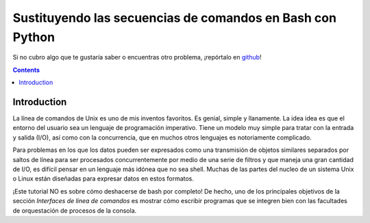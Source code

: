 Sustituyendo las secuencias de comandos en Bash con Python
==========================================================

Si no cubro algo que te gustaría saber o encuentras otro problema, ¡repórtalo en github_!

.. _github:
   https://github.com/ninjaaron/replacing-bash-scripting-with-python

.. contents::

Introduction
------------
La línea de comandos de Unix es uno de mis inventos favoritos. Es genial, simple y llanamente. La idea idea es que el entorno del usuario sea un lenguaje de programación imperativo. Tiene un modelo muy simple para tratar con la entrada y salida (I/O), así como con la concurrencia, que en muchos otros lenguajes es notoriamente complicado.

Para problemas en los que los datos pueden ser expresados como una transmisión de objetos similares separados por saltos de línea para ser procesados concurrentemente por medio de una serie de filtros y que maneja una gran cantidad de I/O, es difícil pensar en un lenguaje más idónea que no sea shell. Muchas de las partes del nucleo de un sistema Unix o Linux están diseñadas para expresar datos en estos formatos.

¡Este tutorial NO es sobre cómo deshacerse de bash por completo! De hecho, uno de los principales objetivos de la sección `Interfaces de línea de comandos` es mostrar cómo escribir programas que se integren bien con las facultades de orquestación de procesos de la consola.
